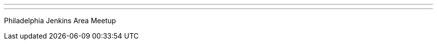 ---
:page-eventTitle: Philadelphia JAM
:page-eventStartDate: 2018-08-01T18:00:00
:page-eventLink: https://www.meetup.com/Philadelphia-Jenkins-Area-Meetup/events/251679021/
---
Philadelphia Jenkins Area Meetup
